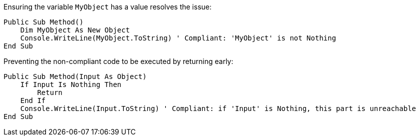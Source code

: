 Ensuring the variable `MyObject` has a value resolves the issue:

[source,vbnet,diff-id=1,diff-type=compliant]
----
Public Sub Method()
    Dim MyObject As New Object
    Console.WriteLine(MyObject.ToString) ' Compliant: 'MyObject' is not Nothing
End Sub
----

Preventing the non-compliant code to be executed by returning early:

[source,vbnet,diff-id=2,diff-type=compliant]
----
Public Sub Method(Input As Object)
    If Input Is Nothing Then
        Return
    End If
    Console.WriteLine(Input.ToString) ' Compliant: if 'Input' is Nothing, this part is unreachable
End Sub
----